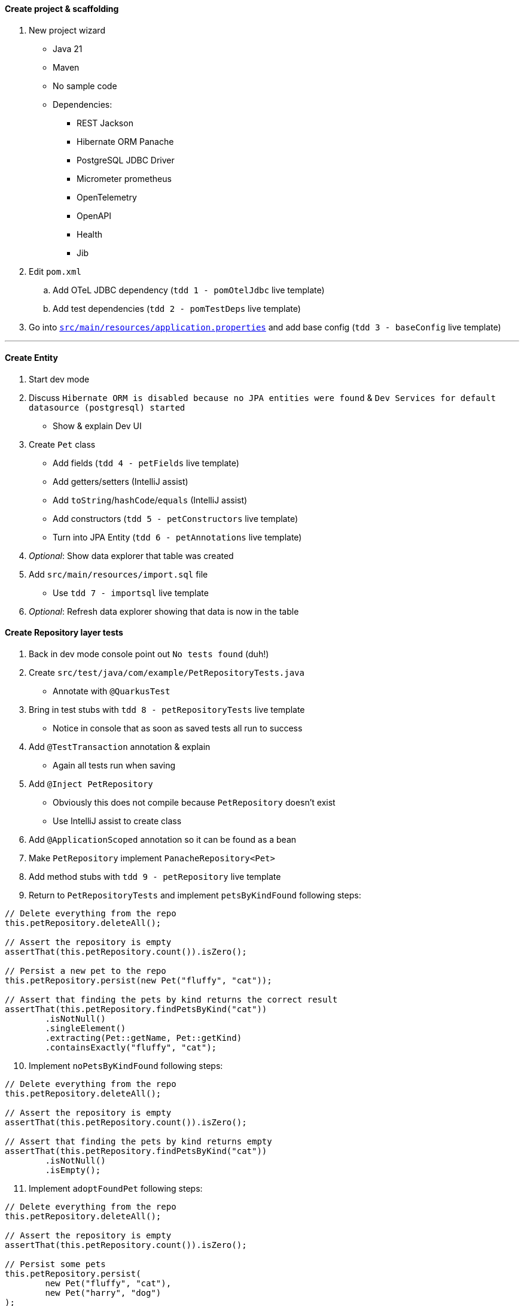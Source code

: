 :autofit-option:
:pdf-page-margin: [0.15in, 0.15in, 0.15in, 0.15in]

==== Create project & scaffolding
. New project wizard
  * Java 21
  * Maven
  * No sample code
  * Dependencies:
  ** REST Jackson
  ** Hibernate ORM Panache
  ** PostgreSQL JDBC Driver
  ** Micrometer prometheus
  ** OpenTelemetry
  ** OpenAPI
  ** Health
  ** Jib
. Edit `pom.xml`
.. Add OTeL JDBC dependency (`tdd 1 - pomOtelJdbc` live template)
.. Add test dependencies (`tdd 2 - pomTestDeps` live template)
. Go into link:../src/main/resources/application.properties[`src/main/resources/application.properties`] and add base config (`tdd 3 - baseConfig` live template)

'''

==== Create Entity
. Start dev mode
. Discuss `Hibernate ORM is disabled because no JPA entities were found` & `Dev Services for default datasource (postgresql) started`
  * Show & explain Dev UI
. Create `Pet` class
  * Add fields (`tdd 4 - petFields` live template)
  * Add getters/setters (IntelliJ assist)
  * Add `toString`/`hashCode`/`equals` (IntelliJ assist)
  * Add constructors (`tdd 5 - petConstructors` live template)
  * Turn into JPA Entity (`tdd 6 - petAnnotations` live template)
. _Optional_: Show data explorer that table was created
. Add `src/main/resources/import.sql` file
  * Use `tdd 7 - importsql` live template
. _Optional_: Refresh data explorer showing that data is now in the table

<<<

==== Create Repository layer tests
. Back in dev mode console point out `No tests found` (duh!)
. Create `src/test/java/com/example/PetRepositoryTests.java`
  * Annotate with `@QuarkusTest`
. Bring in test stubs with `tdd 8 - petRepositoryTests` live template
  * Notice in console that as soon as saved tests all run to success
. Add `@TestTransaction` annotation & explain
  * Again all tests run when saving
. Add `@Inject PetRepository`
  * Obviously this does not compile because `PetRepository` doesn't exist
  * Use IntelliJ assist to create class
. Add `@ApplicationScoped` annotation so it can be found as a bean
. Make `PetRepository` implement `PanacheRepository<Pet>`
. Add method stubs with `tdd 9 - petRepository` live template
. Return to `PetRepositoryTests` and implement `petsByKindFound` following steps:

[source,java]
----
// Delete everything from the repo
this.petRepository.deleteAll();

// Assert the repository is empty
assertThat(this.petRepository.count()).isZero();

// Persist a new pet to the repo
this.petRepository.persist(new Pet("fluffy", "cat"));

// Assert that finding the pets by kind returns the correct result
assertThat(this.petRepository.findPetsByKind("cat"))
	.isNotNull()
	.singleElement()
	.extracting(Pet::getName, Pet::getKind)
	.containsExactly("fluffy", "cat");
----

[start=10]
. Implement `noPetsByKindFound` following steps:

[source,java]
----
// Delete everything from the repo
this.petRepository.deleteAll();

// Assert the repository is empty
assertThat(this.petRepository.count()).isZero();

// Assert that finding the pets by kind returns empty
assertThat(this.petRepository.findPetsByKind("cat"))
	.isNotNull()
	.isEmpty();
----

[start=11]
. Implement `adoptFoundPet` following steps:

[source,java]
----
// Delete everything from the repo
this.petRepository.deleteAll();

// Assert the repository is empty
assertThat(this.petRepository.count()).isZero();

// Persist some pets
this.petRepository.persist(
	new Pet("fluffy", "cat"),
	new Pet("harry", "dog")
);

// Assert that adopting a found pet is correct
assertThat(this.petRepository.adoptPetIfFound("cat", "Eric"))
	.isNotNull()
	.get()
	.extracting(Pet::getKind, Pet::getName, Pet::getAdoptedBy)
	.containsExactly("cat", "fluffy", "Eric");
----

<<<

[start=12]
. Implement `noAdoptablePetFound` following steps:

[source,java]
----
// Delete everything from the repo
this.petRepository.deleteAll();

// Assert the repository is empty
assertThat(this.petRepository.count()).isZero();

// Persist some pets
this.petRepository.persist(
	new Pet(null, "fluffy", "cat", "Eric"),
	new Pet("harry", "dog")
);

// Assert that no pet is found for adoption
assertThat(this.petRepository.adoptPetIfFound("cat", "Eric"))
	.isNotNull()
	.isEmpty();
----

[start=13]
. At this point all 4 tests should be failing!

==== Implement Repository
[source,java]
----
public List<Pet> findPetsByKind(String kind) {
	Log.infof("Looking for all pets of kind '%s'", kind);
	return list("kind", kind);
}

@Transactional
public Optional<Pet> adoptPetIfFound(String kind, String owner) {
	Log.infof("Looking for an adoptable pet of kind '%s'", kind);
	var pet = find("kind = ?1 AND adoptedBy IS NULL ORDER BY RANDOM()", kind)
		.page(0, 1)
		.withLock(LockModeType.PESSIMISTIC_WRITE)
		.firstResultOptional();

	pet.ifPresentOrElse(
		p -> {
			Log.infof("Found pet for adoption: %s", pet);
			p.setAdoptedBy(owner);
			persist(p);
		},
		() -> Log.infof("No pet of kind '%s' available for adoption", kind)
	);

	return pet;
}
----

==== Create REST layer tests
. Create `src/test/java/com/example/PetResourceTests.java`
  * Annotate with `@QuarkusTest`
. Add `@InjectMock PetRepository`
. Bring in test stubs with `tdd 10 - petResourceTests` live template
  * Notice in console that as soon as saved tests all run to success
. Implement `getAll` method

[source,java]
----
// Set up mock to return a pet when repo.listAll() is called
when(this.petRepository.listAll())
	.thenReturn(List.of(new Pet(1L, "fluffy", "cat")));

// Execute GET to /pets & assert
get("/pets").then()
	.contentType(ContentType.JSON)
	.statusCode(OK.getStatusCode())
	.body("$.size()", is(1))
	.body("[0].name", is("fluffy"))
	.body("[0].kind", is("cat"))
	.body("[0].adoptedBy", blankOrNullString());

// Verify interactions
verify(this.petRepository).listAll();
verifyNoMoreInteractions(this.petRepository);
----

[start=5]
. Highlight all remaining tests and implement in one shot with `tdd 11 - petResourceTestsOthers` live template

<<<

==== Implement REST layer
. Create `src/main/java/com/example/PetResource.java`
. Explain how we know what we need to create
  * `/pets` returns all `Pet` s
  * `/pets?kind={kind}` returns all `Pet` s of a certain kind
  * `/pets/{id}` returns a `Pet` given an id
  ** *OR* returns a `404` if that `Pet` is not found
. Implement methods:

[source,java]
----
private final PetRepository petRepository;

public PetResource(PetRepository petRepository) {
	this.petRepository = petRepository;
}

@GET
public List<Pet> getAll(@QueryParam("kind") Optional<String> kind) {
	return kind.map(this.petRepository::findPetsByKind)
		.orElseGet(this.petRepository::listAll);
}

@GET
@Path("/{id}")
public Response getPetById(@PathParam("id") Long id) {
	return this.petRepository.findByIdOptional(id)
		.map(Response::ok)
		.orElseGet(() -> Response.status(Status.NOT_FOUND))
		.build();
}
----

[start=4]
. Add `@RunOnVirtualThread` to class and explain
. _Optional_: Run `http :8080/pets` to see all pets
. _Optional_: Run `http ":8080/pets?kind=cat"` to see all cats
. _Optional_: Run `http ":8080/pets?kind=horse"` to see that there aren't any horses
. _Optional_: Run `http :8080/pets/1` to see a certain pet
. _Optional_: Run `http :8080/pets/5` to see a pet not found (`404` error)

'''

==== Set up for Kafka
. Explain that now we have to listen on Kafka for incoming adoption request messages
  * If we have an available pet, process the adoption and put the adoption message on another Kafka topic
  * If we don't have an available pet, do nothing
. In new terminal add Kafka dependency with `quarkus ext add messaging-kafka`
. Open link:../pom.xml[`pom.xml`] and add Kafka test dependencies (`tdd 12 - pomKafkaTestDeps` live template)
. Go back to dev mode terminal to see reload
  * And also see that there is now a Kafka broker running (can verify in dev ui)
. Go into link:../src/main/resources/application.properties[`src/main/resources/application.properties`] and add kafka config (`tdd 13 - petkafkaconfig` live template)

'''

==== Create AdoptionRequest
[source,java]
----
@RegisterForReflection
public record AdoptionRequest(String owner, String kind) { }
----

<<<

==== Create AdoptionListenerTests
. Create `src/test/java/com/example/AdoptionListenerTests.java`
. Add `@QuarkusTest` annotation to class
. Use `tdd 14 - adoptionListenerTests` live template to insert class outline
. Explain that we will need an `AdoptionListener` class
  * Use IntelliJ assist to create class from field
  * Add `@ApplicationScoped` to the class to add it as a bean
. Add fields to `AdoptionListener` with `tdd 15 - adoptionListenerFields` live template
. Implement `adoptablePetFound` following steps:

[source,java]
----
// Set up mock
when(this.petRepository.adoptPetIfFound(pet.getKind(), adoptionRequest.owner()))
	.thenReturn(Optional.of(pet));

// Send request to channel
this.inMemoryConnector.source(AdoptionListener.ADOPTION_REQUESTS_CHANNEL_NAME)
	.send(adoptionRequest);

// Create sink
var sink = this.inMemoryConnector.sink(AdoptionListener.ADOPTIONS_CHANNEL_NAME);

// Wait for messages to arrive in sink
await()
	.atMost(Duration.ofSeconds(10))
	.until(() -> sink.received().size() == 1);

// Perform assertions on received message(s)
assertThat(sink.received())
	.isNotNull()
	.singleElement()
	.extracting(Message::getPayload)
	.usingRecursiveComparison()
	.isEqualTo(new Pet(pet.getId(), pet.getName(), pet.getKind(), adoptionRequest.owner()));

// Verify interactions
verify(this.petRepository).adoptPetIfFound(pet.getKind(), adoptionRequest.owner());
verify(this.adoptionListener).handleAdoption(any(AdoptionRequest.class));
verifyNoMoreInteractions(this.petRepository);
----

[start=7]
. Notice `handleAdoption` method doesn't exist
  * Use IntelliJ assist to create it
. Add annotations to the `handleAdoption` method using the `tdd 16 - adoptionListenerHandleAdoptionAnnotations` live template
. Implement `adoptablePetNotFound` following steps:

[source,java]
----
// Set up mock
when(this.petRepository.adoptPetIfFound(pet.getKind(), adoptionRequest.owner()))
	.thenReturn(Optional.empty());

// Send request to channel
this.inMemoryConnector.source(AdoptionListener.ADOPTION_REQUESTS_CHANNEL_NAME)
	.send(adoptionRequest);

// Verify interactions (with timeout)
verify(this.petRepository, timeout(10_000)).adoptPetIfFound(pet.getKind(), adoptionRequest.owner());
verify(this.adoptionListener, timeout(10_000)).handleAdoption(any(AdoptionRequest.class));
verifyNoMoreInteractions(this.petRepository);
----

[start=10]
. Tests should still be failing.
  * Now we need to implement `AdoptionListener`

<<<

==== Implement AdoptionListener
. Add attributes:

[source,java]
----
private final PetRepository petRepository;
private final Emitter<Pet> petEmitter;

public AdoptionListener(PetRepository petRepository, @Channel(ADOPTIONS_CHANNEL_NAME) Emitter<Pet> petEmitter) {
	this.petRepository = petRepository;
	this.petEmitter = petEmitter;
}
----

[start=2]
. Implement `handleAdoption`:

[source,java]
----
Log.infof("Handling adoption for request: %s", adoptionRequest);
this.petRepository.adoptPetIfFound(adoptionRequest.kind(), adoptionRequest.owner())
	.ifPresent(this.petEmitter::send);
----

'''

==== Integration tests (if time permits)
. Use `tdd - petResourceIT` live template for `PetResourceIT`
. Use `tdd - adoptionListenerIT` live template for AdoptionListenerIT
